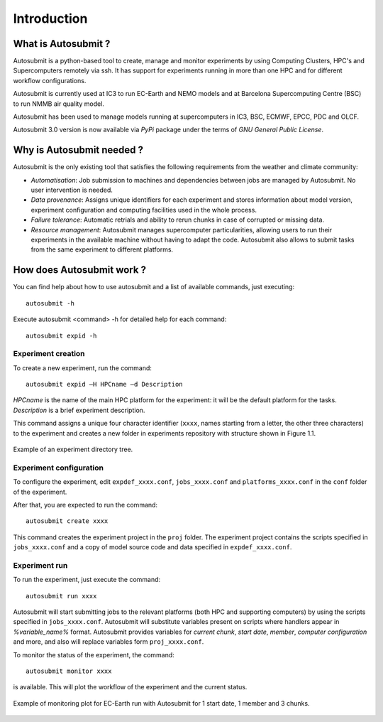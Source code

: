 ############
Introduction
############

What is Autosubmit ?
====================

Autosubmit is a python-based tool to create, manage and monitor experiments by using Computing Clusters, HPC's and
Supercomputers remotely via ssh. It has support for experiments running in more than one HPC and for different workflow
configurations.

Autosubmit is currently used at IC3 to run EC-Earth and NEMO models and at Barcelona Supercomputing Centre (BSC)
to run NMMB air quality model.

Autosubmit has been used to manage models running at supercomputers in IC3, BSC, ECMWF, EPCC, PDC and OLCF.

Autosubmit 3.0 version is now available via *PyPi* package under the terms of *GNU General Public License*.


Why is Autosubmit needed ?
==========================

Autosubmit is the only existing tool that satisfies the following requirements from the weather and climate community:

- *Automatisation*: Job submission to machines and dependencies between jobs are managed by Autosubmit. No user intervention is needed.
- *Data provenance*: Assigns unique identifiers for each experiment and stores information about model version, experiment configuration and computing facilities used in the whole process.
- *Failure tolerance*: Automatic retrials and ability to rerun chunks in case of corrupted or missing data.
- *Resource management*: Autosubmit manages supercomputer particularities, allowing users to run their experiments in the available machine without having to adapt the code. Autosubmit also allows to submit tasks from the same experiment to different platforms.


How does Autosubmit work ?
==========================

You can find help about how to use autosubmit and a list of available commands, just executing:
::

    autosubmit -h

Execute autosubmit <command> -h for detailed help for each command:
::

	autosubmit expid -h

Experiment creation
-------------------

To create a new experiment, run the command:
::

    autosubmit expid –H HPCname –d Description

*HPCname* is the name of the main HPC platform for the experiment: it will be the default platform for the tasks.
*Description* is a brief experiment description.

This command assigns a unique four character identifier (``xxxx``, names starting from a letter, the other three characters) to the experiment and creates a new folder in experiments repository with structure shown in Figure 1.1.

.. figure:: fig1.png
   :scale: 25 %
   :align: center
   :alt: experiment folder

   Example of an experiment directory tree.

Experiment configuration
------------------------

To configure the experiment, edit ``expdef_xxxx.conf``, ``jobs_xxxx.conf`` and ``platforms_xxxx.conf`` in the ``conf`` folder of the experiment.

.. image:: fig2.png
   :scale: 50 %
   :align: center
   :alt: configuration files

After that, you are expected to run the command:
::

	autosubmit create xxxx
	
This command creates the experiment project in the ``proj`` folder. The experiment project contains the scripts specified in ``jobs_xxxx.conf`` and a copy of model source code and data specified in ``expdef_xxxx.conf``.

Experiment run
--------------

To run the experiment, just execute the command:

::

	autosubmit run xxxx
	
Autosubmit will start submitting jobs to the relevant platforms (both HPC and supporting computers) by using the scripts specified in ``jobs_xxxx.conf``. Autosubmit will substitute variables present on scripts where handlers appear in *%variable_name%* format. Autosubmit provides variables for *current chunk*, *start date*, *member*, *computer configuration* and more, and also will replace variables form ``proj_xxxx.conf``.

To monitor the status of the experiment, the command:

::

	autosubmit monitor xxxx

is available. This will plot the workflow of the experiment and the current status.

.. figure:: fig3.png
   :align: center
   :alt: experiment plot

   Example of monitoring plot for EC-Earth run with Autosubmit for 1 start date, 1 member and 3 chunks.

